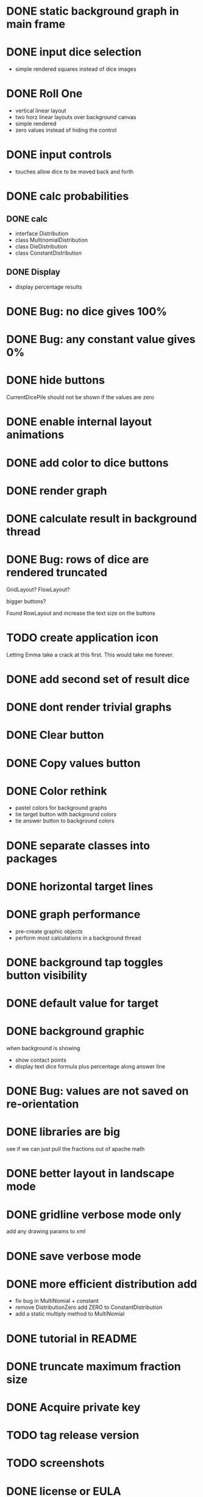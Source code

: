 
* DONE static background graph in main frame

* DONE input dice selection

- simple rendered squares instead of dice images

* DONE Roll One

- vertical linear layout
- two horz linear layouts over background canvas
- simple rendered
- zero values instead of hiding the control

* DONE input controls

- touches allow dice to be moved back and forth

* DONE calc probabilities

** DONE calc

- interface Distribution
- class MultinomialDistribution
- class DieDistribution
- class ConstantDistribution

** DONE Display

- display percentage results

* DONE Bug: no dice gives 100%

* DONE Bug: any constant value gives 0%

* DONE hide buttons

CurrentDicePile should not be shown if the values are zero

* DONE enable internal layout animations

* DONE add color to dice buttons

* DONE render graph

* DONE calculate result in background thread

* DONE Bug: rows of dice are rendered truncated

GridLayout? FlowLayout?

bigger buttons?

Found RowLayout and increase the text size on the buttons

* TODO create application icon

Letting Emma take a crack at this first.
This would take me forever.

* DONE add second set of result dice

* DONE dont render trivial graphs

* DONE Clear button

* DONE Copy values button

* DONE Color rethink

- pastel colors for background graphs
- tie target button with background colors
- tie answer button to background colors

* DONE separate classes into packages

* DONE horizontal target lines

* DONE graph performance

- pre-create graphic objects
- perform most calculations in a background thread

* DONE background tap toggles button visibility

* DONE default value for target

* DONE background graphic

when background is showing

- show contact points 
- display text dice formula plus percentage along answer line

* DONE Bug: values are not saved on re-orientation

* DONE libraries are big

see if we can just pull the fractions out of apache math

* DONE better layout in landscape mode

* DONE gridline verbose mode only

add any drawing params to xml

* DONE save verbose mode

* DONE more efficient distribution add

- fix bug in MultiNomial + constant
- remove DistributionZero add ZERO to ConstantDistribution
- add a static multiply method to MultiNomial

* DONE tutorial in README

* DONE truncate maximum fraction size

* DONE Acquire private key

* TODO tag release version

* TODO screenshots

* DONE license or EULA

* TODO deploy to Play store

- Description; link to github page

* TODO add rendered dice

* TODO animate dice movement

